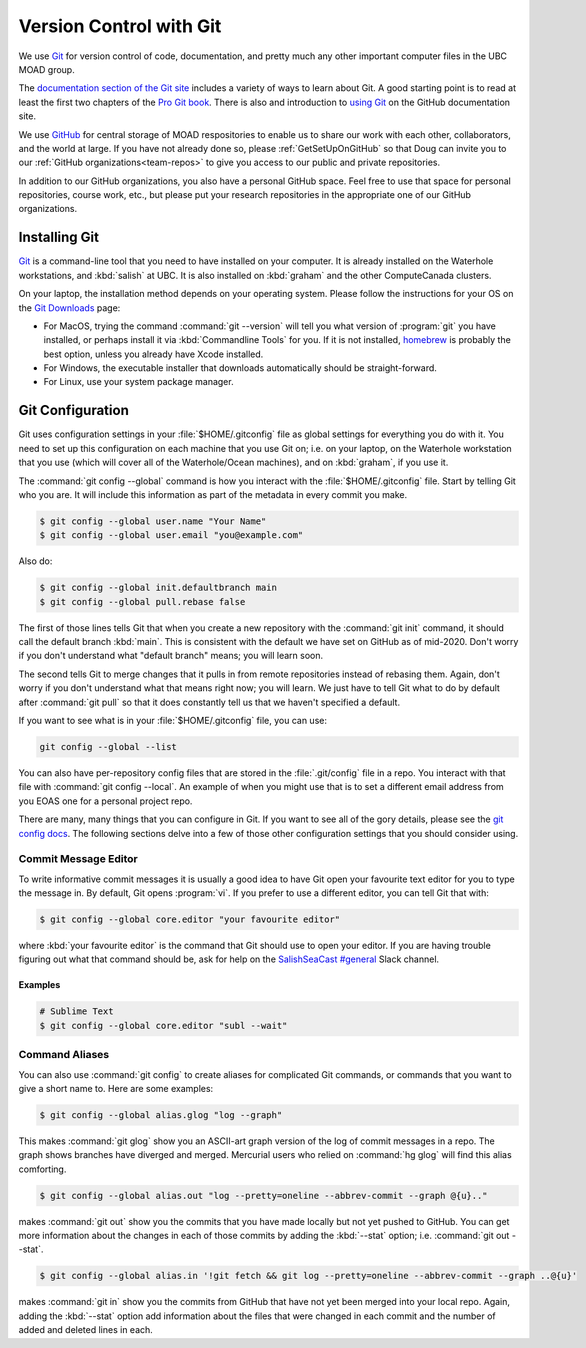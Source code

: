 .. Copyright 2018-2021 The UBC EOAS MOAD Group
.. and The University of British Columbia
..
.. Licensed under a Creative Commons Attribution 4.0 International License
..
..   https://creativecommons.org/licenses/by/4.0/


.. _vc-with-git:


************************
Version Control with Git
************************

We use Git_ for version control of code,
documentation,
and pretty much any other important computer files in the UBC MOAD group.

.. _Git: https://git-scm.com/

The `documentation section of the Git site`_ includes a variety of ways to learn about Git.
A good starting point is to read at least the first two chapters of the `Pro Git book`_.
There is also and introduction to `using Git`_ on the GitHub documentation site.

.. _documentation section of the Git site: https://git-scm.com/doc
.. _Pro Git book: https://git-scm.com/book/en/v2
.. _using Git: https://docs.github.com/en/free-pro-team@latest/github/using-git

We use `GitHub`_ for central storage of MOAD respositories to enable us to share our work with each other,
collaborators,
and the world at large.
If you have not already done so,
please :ref:`GetSetUpOnGitHub` so that Doug can invite you to our :ref:`GitHub organizations<team-repos>` to give you access to our public and private repositories.

.. _GitHub: https://github.com/

In addition to our GitHub organizations,
you also have a personal GitHub space.
Feel free to use that space for personal repositories,
course work,
etc.,
but please put your research repositories in the appropriate one of our GitHub organizations.


.. _InstallingGit:

Installing Git
==============

`Git`_ is a command-line tool that you need to have installed on your computer.
It is already installed on the Waterhole workstations,
and :kbd:`salish` at UBC.
It is also installed on :kbd:`graham` and the other ComputeCanada clusters.

On your laptop,
the installation method depends on your operating system.
Please follow the instructions for your OS on the `Git Downloads`_ page:

* For MacOS,
  trying the command :command:`git --version` will tell you what version of :program:`git` you have installed,
  or perhaps install it via :kbd:`Commandline Tools` for you.
  If it is not installed,
  `homebrew`_ is probably the best option,
  unless you already have Xcode installed.
* For Windows,
  the executable installer that downloads automatically should be straight-forward.
* For Linux,
  use your system package manager.

.. _Git Downloads: https://git-scm.com/downloads
.. _homebrew: https://brew.sh/


.. _GitConfiguration:

Git Configuration
=================

Git uses configuration settings in your :file:`$HOME/.gitconfig` file as global settings for everything you do with it.
You need to set up this configuration on each machine that you use Git on;
i.e. on your laptop,
on the Waterhole workstation that you use
(which will cover all of the Waterhole/Ocean machines),
and on :kbd:`graham`,
if you use it.

The :command:`git config --global` command is how you interact with the :file:`$HOME/.gitconfig` file.
Start by telling Git who you are.
It will include this information as part of the metadata in every commit you make.

.. code-block:: bash

    $ git config --global user.name "Your Name"
    $ git config --global user.email "you@example.com"

Also do:

.. code-block:: bash

    $ git config --global init.defaultbranch main
    $ git config --global pull.rebase false

The first of those lines tells Git that when you create a new repository with the :command:`git init` command,
it should call the default branch :kbd:`main`.
This is consistent with the default we have set on GitHub as of mid-2020.
Don't worry if you don't understand what "default branch" means;
you will learn soon.

The second tells Git to merge changes that it pulls in from remote repositories instead of rebasing them.
Again,
don't worry if you don't understand what that means right now;
you will learn.
We just have to tell Git what to do by default after :command:`git pull` so that it does constantly tell us that we haven't specified a default.

If you want to see what is in your :file:`$HOME/.gitconfig` file,
you can use:

.. code-block:: bash

    git config --global --list

You can also have per-repository config files that are stored in the :file:`.git/config` file in a repo.
You interact with that file with :command:`git config --local`.
An example of when you might use that is to set a different email address from you EOAS one for a personal project repo.

There are many,
many things that you can configure in Git.
If you want to see all of the gory details,
please see the `git config docs`_.
The following sections delve into a few of those other configuration settings that you should consider using.

.. _git config docs: https://git-scm.com/docs/git-config


.. _GitCommitMessageEditor:

Commit Message Editor
---------------------

To write informative commit messages it is usually a good idea to have Git open your favourite text editor for you to type the message in.
By default,
Git opens :program:`vi`.
If you prefer to use a different editor,
you can tell Git that with:

.. code-block:: bash

    $ git config --global core.editor "your favourite editor"

where :kbd:`your favourite editor` is the command that Git should use to open your editor.
If you are having trouble figuring out what that command should be,
ask for help on the `SalishSeaCast #general`_ Slack channel.

.. _SalishSeaCast #general: https://salishseacast.slack.com/?redir=%2Farchives%2FCFR6VU70S


Examples
^^^^^^^^

.. code-block:: bash

    # Sublime Text
    $ git config --global core.editor "subl --wait"


.. _GitCommandAliases:

Command Aliases
---------------

You can also use :command:`git config` to create aliases for complicated Git commands,
or commands that you want to give a short name to.
Here are some examples:

.. code-block:: bash

    $ git config --global alias.glog "log --graph"

This makes :command:`git glog` show you an ASCII-art graph version of the log of commit messages in a repo.
The graph shows branches have diverged and merged.
Mercurial users who relied on :command:`hg glog` will find this alias comforting.

.. code-block:: bash

    $ git config --global alias.out "log --pretty=oneline --abbrev-commit --graph @{u}.."

makes :command:`git out` show you the commits that you have made locally but not yet pushed to GitHub.
You can get more information about the changes in each of those commits by adding the :kbd:`--stat` option;
i.e. :command:`git out --stat`.

.. code-block:: bash

    $ git config --global alias.in '!git fetch && git log --pretty=oneline --abbrev-commit --graph ..@{u}'

makes :command:`git in` show you the commits from GitHub that have not yet been merged into your local repo.
Again,
adding the :kbd:`--stat` option add information about the files that were changed in each commit and the number of added and deleted lines in each.
